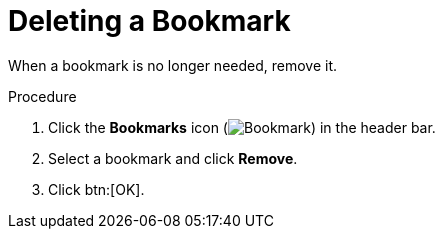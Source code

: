 :_content-type: PROCEDURE
[id="Deleting_a_bookmark"]
= Deleting a Bookmark

When a bookmark is no longer needed, remove it.

.Procedure

. Click the *Bookmarks* icon (image:images/Bookmark.png[]) in the header bar.
. Select a bookmark and click *Remove*.
. Click btn:[OK].
